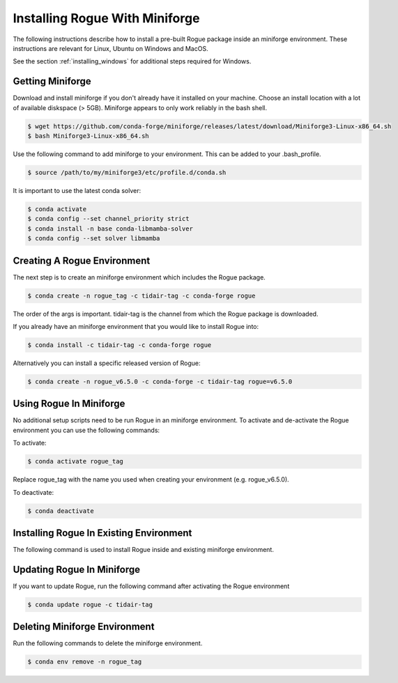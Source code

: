 .. _installing_miniforge:

===============================
Installing Rogue With Miniforge
===============================

The following instructions describe how to install a pre-built Rogue package inside an miniforge environment. These instructions are relevant for Linux, Ubuntu on Windows and MacOS.

See the section :ref:`installing_windows` for additional steps required for Windows.

Getting Miniforge
================

Download and install miniforge if you don't already have it installed on your machine. Choose an install location with a lot of available diskspace (> 5GB). Miniforge appears to only work reliably in the bash shell.

.. code::

   $ wget https://github.com/conda-forge/miniforge/releases/latest/download/Miniforge3-Linux-x86_64.sh
   $ bash Miniforge3-Linux-x86_64.sh

Use the following command to add miniforge to your environment. This can be added to your .bash_profile.

.. code::

   $ source /path/to/my/miniforge3/etc/profile.d/conda.sh

It is important to use the latest conda solver:

.. code::

    $ conda activate
    $ conda config --set channel_priority strict
    $ conda install -n base conda-libmamba-solver
    $ conda config --set solver libmamba

Creating A Rogue Environment
============================

The next step is to create an miniforge environment which includes the Rogue package.

.. code::

   $ conda create -n rogue_tag -c tidair-tag -c conda-forge rogue

The order of the args is important. tidair-tag is the channel from which the Rogue package is downloaded.

If you already have an miniforge environment that you would like to install Rogue into:

.. code::

   $ conda install -c tidair-tag -c conda-forge rogue

Alternatively you can install a specific released version of Rogue:

.. code::

   $ conda create -n rogue_v6.5.0 -c conda-forge -c tidair-tag rogue=v6.5.0

Using Rogue In Miniforge
=======================

No additional setup scripts need to be run Rogue in an miniforge environment. To activate and de-activate the Rogue environment you can use the following commands:

To activate:

.. code::

   $ conda activate rogue_tag

Replace rogue_tag with the name you used when creating your environment (e.g. rogue_v6.5.0).


To deactivate:

.. code::

   $ conda deactivate

Installing Rogue In Existing Environment
========================================

The following command is used to install Rogue inside and existing miniforge environment.


Updating Rogue In Miniforge
==========================

If you want to update Rogue, run the following command after activating the Rogue environment

.. code::

   $ conda update rogue -c tidair-tag

Deleting Miniforge Environment
=============================

Run the following commands to delete the miniforge environment.

.. code::

   $ conda env remove -n rogue_tag

